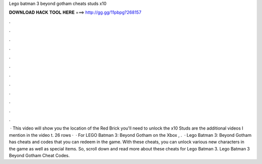 Lego batman 3 beyond gotham cheats studs x10

𝐃𝐎𝐖𝐍𝐋𝐎𝐀𝐃 𝐇𝐀𝐂𝐊 𝐓𝐎𝐎𝐋 𝐇𝐄𝐑𝐄 ===> http://gg.gg/11pbpg?268157

.

.

.

.

.

.

.

.

.

.

.

.

 · This video will show you the location of the Red Brick you'll need to unlock the x10 Studs  are the additional videos I mention in the video t. 26 rows ·  · For LEGO Batman 3: Beyond Gotham on the Xbox , .  · Lego Batman 3: Beyond Gotham has cheats and codes that you can redeem in the game. With these cheats, you can unlock various new characters in the game as well as special items. So, scroll down and read more about these cheats for Lego Batman 3. Lego Batman 3 Beyond Gotham Cheat Codes.